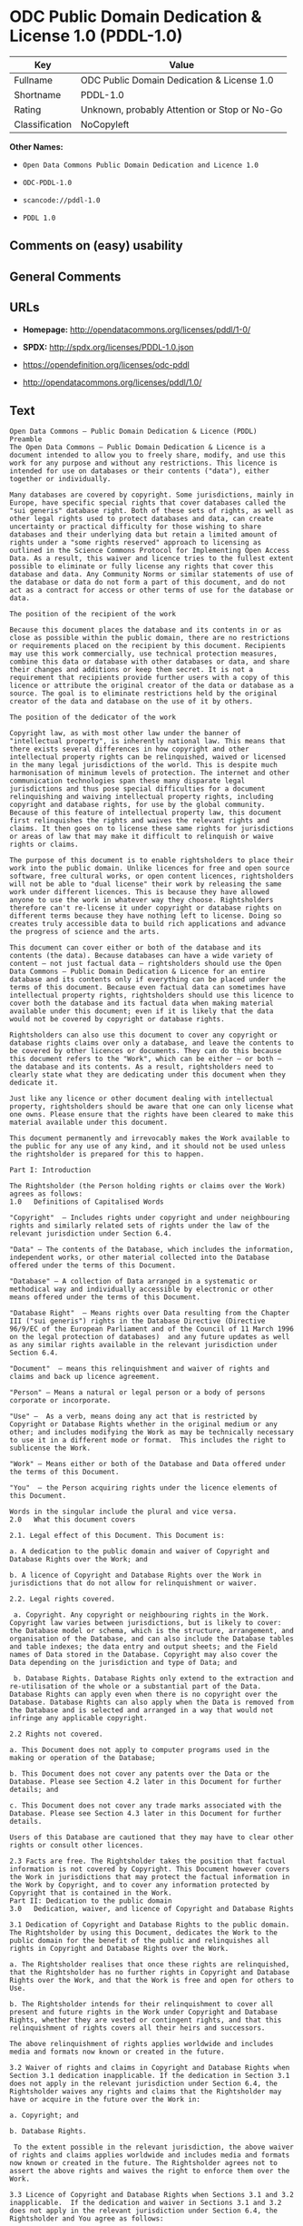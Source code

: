 * ODC Public Domain Dedication & License 1.0 (PDDL-1.0)
| Key            | Value                                        |
|----------------+----------------------------------------------|
| Fullname       | ODC Public Domain Dedication & License 1.0   |
| Shortname      | PDDL-1.0                                     |
| Rating         | Unknown, probably Attention or Stop or No-Go |
| Classification | NoCopyleft                                   |

*Other Names:*

- =Open Data Commons Public Domain Dedication and Licence 1.0=

- =ODC-PDDL-1.0=

- =scancode://pddl-1.0=

- =PDDL 1.0=

** Comments on (easy) usability

** General Comments

** URLs

- *Homepage:* http://opendatacommons.org/licenses/pddl/1-0/

- *SPDX:* http://spdx.org/licenses/PDDL-1.0.json

- https://opendefinition.org/licenses/odc-pddl

- http://opendatacommons.org/licenses/pddl/1.0/

** Text
#+BEGIN_EXAMPLE
  Open Data Commons – Public Domain Dedication & Licence (PDDL)
  Preamble
  The Open Data Commons – Public Domain Dedication & Licence is a document intended to allow you to freely share, modify, and use this work for any purpose and without any restrictions. This licence is intended for use on databases or their contents ("data"), either together or individually.

  Many databases are covered by copyright. Some jurisdictions, mainly in Europe, have specific special rights that cover databases called the "sui generis" database right. Both of these sets of rights, as well as other legal rights used to protect databases and data, can create uncertainty or practical difficulty for those wishing to share databases and their underlying data but retain a limited amount of rights under a "some rights reserved" approach to licensing as outlined in the Science Commons Protocol for Implementing Open Access Data. As a result, this waiver and licence tries to the fullest extent possible to eliminate or fully license any rights that cover this database and data. Any Community Norms or similar statements of use of the database or data do not form a part of this document, and do not act as a contract for access or other terms of use for the database or data.

  The position of the recipient of the work

  Because this document places the database and its contents in or as close as possible within the public domain, there are no restrictions or requirements placed on the recipient by this document. Recipients may use this work commercially, use technical protection measures, combine this data or database with other databases or data, and share their changes and additions or keep them secret. It is not a requirement that recipients provide further users with a copy of this licence or attribute the original creator of the data or database as a source. The goal is to eliminate restrictions held by the original creator of the data and database on the use of it by others.

  The position of the dedicator of the work

  Copyright law, as with most other law under the banner of "intellectual property", is inherently national law. This means that there exists several differences in how copyright and other intellectual property rights can be relinquished, waived or licensed in the many legal jurisdictions of the world. This is despite much harmonisation of minimum levels of protection. The internet and other communication technologies span these many disparate legal jurisdictions and thus pose special difficulties for a document relinquishing and waiving intellectual property rights, including copyright and database rights, for use by the global community. Because of this feature of intellectual property law, this document first relinquishes the rights and waives the relevant rights and claims. It then goes on to license these same rights for jurisdictions or areas of law that may make it difficult to relinquish or waive rights or claims.

  The purpose of this document is to enable rightsholders to place their work into the public domain. Unlike licences for free and open source software, free cultural works, or open content licences, rightsholders will not be able to "dual license" their work by releasing the same work under different licences. This is because they have allowed anyone to use the work in whatever way they choose. Rightsholders therefore can't re-license it under copyright or database rights on different terms because they have nothing left to license. Doing so creates truly accessible data to build rich applications and advance the progress of science and the arts.

  This document can cover either or both of the database and its contents (the data). Because databases can have a wide variety of content – not just factual data – rightsholders should use the Open Data Commons – Public Domain Dedication & Licence for an entire database and its contents only if everything can be placed under the terms of this document. Because even factual data can sometimes have intellectual property rights, rightsholders should use this licence to cover both the database and its factual data when making material available under this document; even if it is likely that the data would not be covered by copyright or database rights. 

  Rightsholders can also use this document to cover any copyright or database rights claims over only a database, and leave the contents to be covered by other licences or documents. They can do this because this document refers to the "Work", which can be either – or both – the database and its contents. As a result, rightsholders need to clearly state what they are dedicating under this document when they dedicate it.

  Just like any licence or other document dealing with intellectual property, rightsholders should be aware that one can only license what one owns. Please ensure that the rights have been cleared to make this material available under this document.

  This document permanently and irrevocably makes the Work available to the public for any use of any kind, and it should not be used unless the rightsholder is prepared for this to happen. 

  Part I: Introduction

  The Rightsholder (the Person holding rights or claims over the Work) agrees as follows: 
  1.0 	Definitions of Capitalised Words

  "Copyright"  – Includes rights under copyright and under neighbouring rights and similarly related sets of rights under the law of the relevant jurisdiction under Section 6.4.

  "Data" – The contents of the Database, which includes the information, independent works, or other material collected into the Database offered under the terms of this Document. 

  "Database" – A collection of Data arranged in a systematic or methodical way and individually accessible by electronic or other means offered under the terms of this Document. 

  "Database Right"  – Means rights over Data resulting from the Chapter III ("sui generis") rights in the Database Directive (Directive 96/9/EC of the European Parliament and of the Council of 11 March 1996 on the legal protection of databases)  and any future updates as well as any similar rights available in the relevant jurisdiction under Section 6.4. 

  "Document"  – means this relinquishment and waiver of rights and claims and back up licence agreement. 

  "Person" – Means a natural or legal person or a body of persons corporate or incorporate.

  "Use" –  As a verb, means doing any act that is restricted by Copyright or Database Rights whether in the original medium or any other; and includes modifying the Work as may be technically necessary to use it in a different mode or format.  This includes the right to sublicense the Work.

  "Work" – Means either or both of the Database and Data offered under the terms of this Document. 

  "You"  – the Person acquiring rights under the licence elements of this Document.

  Words in the singular include the plural and vice versa.
  2.0 	What this document covers

  2.1. Legal effect of this Document. This Document is:

  a. A dedication to the public domain and waiver of Copyright and Database Rights over the Work; and

  b. A licence of Copyright and Database Rights over the Work in jurisdictions that do not allow for relinquishment or waiver.

  2.2. Legal rights covered.

   a. Copyright. Any copyright or neighbouring rights in the Work. Copyright law varies between jurisdictions, but is likely to cover: the Database model or schema, which is the structure, arrangement, and organisation of the Database, and can also include the Database tables and table indexes; the data entry and output sheets; and the Field names of Data stored in the Database. Copyright may also cover the Data depending on the jurisdiction and type of Data; and

   b. Database Rights. Database Rights only extend to the extraction and re-utilisation of the whole or a substantial part of the Data. Database Rights can apply even when there is no copyright over the Database. Database Rights can also apply when the Data is removed from the Database and is selected and arranged in a way that would not infringe any applicable copyright.

  2.2 Rights not covered. 

  a. This Document does not apply to computer programs used in the making or operation of the Database; 

  b. This Document does not cover any patents over the Data or the Database. Please see Section 4.2 later in this Document for further details; and

  c. This Document does not cover any trade marks associated with the Database. Please see Section 4.3 later in this Document for further details.

  Users of this Database are cautioned that they may have to clear other rights or consult other licences.

  2.3 Facts are free. The Rightsholder takes the position that factual information is not covered by Copyright. This Document however covers the Work in jurisdictions that may protect the factual information in the Work by Copyright, and to cover any information protected by Copyright that is contained in the Work.
  Part II: Dedication to the public domain
  3.0 	Dedication, waiver, and licence of Copyright and Database Rights

  3.1 Dedication of Copyright and Database Rights to the public domain. The Rightsholder by using this Document, dedicates the Work to the public domain for the benefit of the public and relinquishes all rights in Copyright and Database Rights over the Work.

  a. The Rightsholder realises that once these rights are relinquished, that the Rightsholder has no further rights in Copyright and Database Rights over the Work, and that the Work is free and open for others to Use.

  b. The Rightsholder intends for their relinquishment to cover all present and future rights in the Work under Copyright and Database Rights, whether they are vested or contingent rights, and that this relinquishment of rights covers all their heirs and successors.

  The above relinquishment of rights applies worldwide and includes media and formats now known or created in the future.

  3.2 Waiver of rights and claims in Copyright and Database Rights when Section 3.1 dedication inapplicable. If the dedication in Section 3.1 does not apply in the relevant jurisdiction under Section 6.4, the Rightsholder waives any rights and claims that the Rightsholder may have or acquire in the future over the Work in:

  a. Copyright; and

  b. Database Rights.

   To the extent possible in the relevant jurisdiction, the above waiver of rights and claims applies worldwide and includes media and formats now known or created in the future. The Rightsholder agrees not to assert the above rights and waives the right to enforce them over the Work. 

  3.3 Licence of Copyright and Database Rights when Sections 3.1 and 3.2 inapplicable.  If the dedication and waiver in Sections 3.1 and 3.2 does not apply in the relevant jurisdiction under Section 6.4, the Rightsholder and You agree as follows:

  a. The Licensor grants to You a worldwide, royalty-free, non-exclusive, licence to Use the Work for the duration of any applicable Copyright and Database Rights. These rights explicitly include commercial use, and do not exclude any field of endeavour. To the extent possible in the relevant jurisdiction, these rights may be exercised in all media and formats whether now known or created in the future.

  3.4 Moral rights. This section covers moral rights, including the right to be identified as the author of the Work or to object to treatment that would otherwise prejudice the author's honour and reputation, or any other derogatory treatment:

  a. For jurisdictions allowing waiver of moral rights, Licensor waives all moral rights that Licensor may have in the Work to the fullest extent possible by the law of the relevant jurisdiction under Section 6.4; 

  b. If waiver of moral rights under Section 3.4 a in the relevant jurisdiction is not possible, Licensor agrees not to assert any moral rights over the Work and waives all claims in moral rights to the fullest extent possible by the law of the relevant jurisdiction under Section 6.4; and

  c. For jurisdictions not allowing waiver or an agreement not to assert moral rights under Section 3.4 a and b, the author may retain their moral rights over the copyrighted aspects of the Work.

  Please note that some jurisdictions do not allow for the waiver of moral rights, and so moral rights may still subsist over the work in some jurisdictions.

  4.0 	Relationship to other rights

  4.1 No other contractual conditions. The Rightsholder makes this Work available to You without any other contractual obligations, either express or implied. Any Community Norms statement associated with the Work is not a contract and does not form part of this Document.

  4.2 Relationship to patents. This Document does not grant You a licence for any patents that the Rightsholder may own. Users of this Database are cautioned that they may have to clear other rights or consult other licences.

  4.3 Relationship to trade marks. This Document does not grant You a licence for any trade marks that the Rightsholder may own or that the Rightsholder may use to cover the Work. Users of this Database are cautioned that they may have to clear other rights or consult other licences.

  Part III: General provisions

  5.0 	Warranties, disclaimer, and limitation of liability

  5.1 The Work is provided by the Rightsholder "as is" and without any warranty of any kind, either express or implied, whether of title, of accuracy or completeness, of the presence of absence of errors, of fitness for purpose, or otherwise. Some jurisdictions do not allow the exclusion of implied warranties, so this exclusion may not apply to You.

  5.2 Subject to any liability that may not be excluded or limited by law, the Rightsholder is not 
  liable for, and expressly excludes, all liability for loss or damage however and whenever caused to anyone by any use under this Document, whether by You or by anyone else, and whether caused by any fault on the part of the Rightsholder or not. This exclusion of liability includes, but is not limited to, any special, incidental, consequential, punitive, or exemplary damages. This exclusion applies even if the Rightsholder has been advised of the possibility of such damages.

  5.3 If liability may not be excluded by law, it is limited to actual and direct financial loss to the extent it is caused by proved negligence on the part of the Rightsholder.

  6.0 	General

  6.1 If any provision of this Document is held to be invalid or unenforceable, that must not affect the validity or enforceability of the remainder of the terms of this Document. 

  6.2 This Document is the entire agreement between the parties with respect to the Work covered here. It replaces any earlier understandings, agreements or representations with respect to the Work not specified here. 

  6.3 This Document does not affect any rights that You or anyone else may independently have under any applicable law to make any use of this Work, including (for jurisdictions where this Document is a licence) fair dealing, fair use, database exceptions, or any other legally recognised limitation or exception to infringement of copyright or other applicable laws. 

  6.4 This Document takes effect in the relevant jurisdiction in which the Document terms are sought to be enforced. If the rights waived or granted under applicable law in the relevant jurisdiction includes additional rights not waived or granted under this Document, these additional rights are included in this Document in order to meet the intent of this Document.
#+END_EXAMPLE

--------------

** Raw Data
*** Facts

- LicenseName

- [[https://github.com/HansHammel/license-compatibility-checker/blob/master/lib/licenses.json][HansHammel
  license-compatibility-checker]]
  ([[https://github.com/HansHammel/license-compatibility-checker/blob/master/LICENSE][MIT]])

- [[https://github.com/librariesio/license-compatibility/blob/master/lib/license/licenses.json][librariesio
  license-compatibility]]
  ([[https://github.com/librariesio/license-compatibility/blob/master/LICENSE.txt][MIT]])

- [[https://github.com/okfn/licenses/blob/master/licenses.csv][Open
  Knowledge International]]
  ([[https://opendatacommons.org/licenses/pddl/1-0/][PDDL-1.0]])

- [[https://spdx.org/licenses/PDDL-1.0.html][SPDX]] (all data [in this
  repository] is generated)

- [[https://github.com/nexB/scancode-toolkit/blob/develop/src/licensedcode/data/licenses/pddl-1.0.yml][Scancode]]
  (CC0-1.0)

*** Raw JSON
#+BEGIN_EXAMPLE
  {
      "__impliedNames": [
          "PDDL-1.0",
          "Open Data Commons Public Domain Dedication and Licence 1.0",
          "ODC-PDDL-1.0",
          "ODC Public Domain Dedication & License 1.0",
          "scancode://pddl-1.0",
          "PDDL 1.0"
      ],
      "__impliedId": "PDDL-1.0",
      "facts": {
          "Open Knowledge International": {
              "is_generic": null,
              "legacy_ids": [
                  "ODC-PDDL-1.0"
              ],
              "status": "active",
              "domain_software": false,
              "url": "https://opendefinition.org/licenses/odc-pddl",
              "maintainer": "",
              "od_conformance": "approved",
              "_sourceURL": "https://github.com/okfn/licenses/blob/master/licenses.csv",
              "domain_data": true,
              "osd_conformance": "not reviewed",
              "id": "PDDL-1.0",
              "title": "Open Data Commons Public Domain Dedication and Licence 1.0",
              "_implications": {
                  "__impliedNames": [
                      "PDDL-1.0",
                      "Open Data Commons Public Domain Dedication and Licence 1.0",
                      "ODC-PDDL-1.0"
                  ],
                  "__impliedId": "PDDL-1.0",
                  "__impliedURLs": [
                      [
                          null,
                          "https://opendefinition.org/licenses/odc-pddl"
                      ]
                  ]
              },
              "domain_content": false
          },
          "LicenseName": {
              "implications": {
                  "__impliedNames": [
                      "PDDL-1.0"
                  ],
                  "__impliedId": "PDDL-1.0"
              },
              "shortname": "PDDL-1.0",
              "otherNames": []
          },
          "SPDX": {
              "isSPDXLicenseDeprecated": false,
              "spdxFullName": "ODC Public Domain Dedication & License 1.0",
              "spdxDetailsURL": "http://spdx.org/licenses/PDDL-1.0.json",
              "_sourceURL": "https://spdx.org/licenses/PDDL-1.0.html",
              "spdxLicIsOSIApproved": false,
              "spdxSeeAlso": [
                  "http://opendatacommons.org/licenses/pddl/1.0/"
              ],
              "_implications": {
                  "__impliedNames": [
                      "PDDL-1.0",
                      "ODC Public Domain Dedication & License 1.0"
                  ],
                  "__impliedId": "PDDL-1.0",
                  "__isOsiApproved": false,
                  "__impliedURLs": [
                      [
                          "SPDX",
                          "http://spdx.org/licenses/PDDL-1.0.json"
                      ],
                      [
                          null,
                          "http://opendatacommons.org/licenses/pddl/1.0/"
                      ]
                  ]
              },
              "spdxLicenseId": "PDDL-1.0"
          },
          "librariesio license-compatibility": {
              "implications": {
                  "__impliedNames": [
                      "PDDL-1.0"
                  ],
                  "__impliedCopyleft": [
                      [
                          "librariesio license-compatibility",
                          "NoCopyleft"
                      ]
                  ],
                  "__calculatedCopyleft": "NoCopyleft"
              },
              "licensename": "PDDL-1.0",
              "copyleftkind": "NoCopyleft"
          },
          "Scancode": {
              "otherUrls": [
                  "http://opendatacommons.org/licenses/pddl/1.0/"
              ],
              "homepageUrl": "http://opendatacommons.org/licenses/pddl/1-0/",
              "shortName": "PDDL 1.0",
              "textUrls": null,
              "text": "Open Data Commons â Public Domain Dedication & Licence (PDDL)\nPreamble\nThe Open Data Commons â Public Domain Dedication & Licence is a document intended to allow you to freely share, modify, and use this work for any purpose and without any restrictions. This licence is intended for use on databases or their contents (\"data\"), either together or individually.\n\nMany databases are covered by copyright. Some jurisdictions, mainly in Europe, have specific special rights that cover databases called the \"sui generis\" database right. Both of these sets of rights, as well as other legal rights used to protect databases and data, can create uncertainty or practical difficulty for those wishing to share databases and their underlying data but retain a limited amount of rights under a \"some rights reserved\" approach to licensing as outlined in the Science Commons Protocol for Implementing Open Access Data. As a result, this waiver and licence tries to the fullest extent possible to eliminate or fully license any rights that cover this database and data. Any Community Norms or similar statements of use of the database or data do not form a part of this document, and do not act as a contract for access or other terms of use for the database or data.\n\nThe position of the recipient of the work\n\nBecause this document places the database and its contents in or as close as possible within the public domain, there are no restrictions or requirements placed on the recipient by this document. Recipients may use this work commercially, use technical protection measures, combine this data or database with other databases or data, and share their changes and additions or keep them secret. It is not a requirement that recipients provide further users with a copy of this licence or attribute the original creator of the data or database as a source. The goal is to eliminate restrictions held by the original creator of the data and database on the use of it by others.\n\nThe position of the dedicator of the work\n\nCopyright law, as with most other law under the banner of \"intellectual property\", is inherently national law. This means that there exists several differences in how copyright and other intellectual property rights can be relinquished, waived or licensed in the many legal jurisdictions of the world. This is despite much harmonisation of minimum levels of protection. The internet and other communication technologies span these many disparate legal jurisdictions and thus pose special difficulties for a document relinquishing and waiving intellectual property rights, including copyright and database rights, for use by the global community. Because of this feature of intellectual property law, this document first relinquishes the rights and waives the relevant rights and claims. It then goes on to license these same rights for jurisdictions or areas of law that may make it difficult to relinquish or waive rights or claims.\n\nThe purpose of this document is to enable rightsholders to place their work into the public domain. Unlike licences for free and open source software, free cultural works, or open content licences, rightsholders will not be able to \"dual license\" their work by releasing the same work under different licences. This is because they have allowed anyone to use the work in whatever way they choose. Rightsholders therefore can't re-license it under copyright or database rights on different terms because they have nothing left to license. Doing so creates truly accessible data to build rich applications and advance the progress of science and the arts.\n\nThis document can cover either or both of the database and its contents (the data). Because databases can have a wide variety of content â not just factual data â rightsholders should use the Open Data Commons â Public Domain Dedication & Licence for an entire database and its contents only if everything can be placed under the terms of this document. Because even factual data can sometimes have intellectual property rights, rightsholders should use this licence to cover both the database and its factual data when making material available under this document; even if it is likely that the data would not be covered by copyright or database rights. \n\nRightsholders can also use this document to cover any copyright or database rights claims over only a database, and leave the contents to be covered by other licences or documents. They can do this because this document refers to the \"Work\", which can be either â or both â the database and its contents. As a result, rightsholders need to clearly state what they are dedicating under this document when they dedicate it.\n\nJust like any licence or other document dealing with intellectual property, rightsholders should be aware that one can only license what one owns. Please ensure that the rights have been cleared to make this material available under this document.\n\nThis document permanently and irrevocably makes the Work available to the public for any use of any kind, and it should not be used unless the rightsholder is prepared for this to happen. \n\nPart I: Introduction\n\nThe Rightsholder (the Person holding rights or claims over the Work) agrees as follows: \n1.0 \tDefinitions of Capitalised Words\n\n\"Copyright\"  â Includes rights under copyright and under neighbouring rights and similarly related sets of rights under the law of the relevant jurisdiction under Section 6.4.\n\n\"Data\" â The contents of the Database, which includes the information, independent works, or other material collected into the Database offered under the terms of this Document. \n\n\"Database\" â A collection of Data arranged in a systematic or methodical way and individually accessible by electronic or other means offered under the terms of this Document. \n\n\"Database Right\"  â Means rights over Data resulting from the Chapter III (\"sui generis\") rights in the Database Directive (Directive 96/9/EC of the European Parliament and of the Council of 11 March 1996 on the legal protection of databases)  and any future updates as well as any similar rights available in the relevant jurisdiction under Section 6.4. \n\n\"Document\"  â means this relinquishment and waiver of rights and claims and back up licence agreement. \n\n\"Person\" â Means a natural or legal person or a body of persons corporate or incorporate.\n\n\"Use\" â  As a verb, means doing any act that is restricted by Copyright or Database Rights whether in the original medium or any other; and includes modifying the Work as may be technically necessary to use it in a different mode or format.  This includes the right to sublicense the Work.\n\n\"Work\" â Means either or both of the Database and Data offered under the terms of this Document. \n\n\"You\"  â the Person acquiring rights under the licence elements of this Document.\n\nWords in the singular include the plural and vice versa.\n2.0 \tWhat this document covers\n\n2.1. Legal effect of this Document. This Document is:\n\na. A dedication to the public domain and waiver of Copyright and Database Rights over the Work; and\n\nb. A licence of Copyright and Database Rights over the Work in jurisdictions that do not allow for relinquishment or waiver.\n\n2.2. Legal rights covered.\n\n a. Copyright. Any copyright or neighbouring rights in the Work. Copyright law varies between jurisdictions, but is likely to cover: the Database model or schema, which is the structure, arrangement, and organisation of the Database, and can also include the Database tables and table indexes; the data entry and output sheets; and the Field names of Data stored in the Database. Copyright may also cover the Data depending on the jurisdiction and type of Data; and\n\n b. Database Rights. Database Rights only extend to the extraction and re-utilisation of the whole or a substantial part of the Data. Database Rights can apply even when there is no copyright over the Database. Database Rights can also apply when the Data is removed from the Database and is selected and arranged in a way that would not infringe any applicable copyright.\n\n2.2 Rights not covered. \n\na. This Document does not apply to computer programs used in the making or operation of the Database; \n\nb. This Document does not cover any patents over the Data or the Database. Please see Section 4.2 later in this Document for further details; and\n\nc. This Document does not cover any trade marks associated with the Database. Please see Section 4.3 later in this Document for further details.\n\nUsers of this Database are cautioned that they may have to clear other rights or consult other licences.\n\n2.3 Facts are free. The Rightsholder takes the position that factual information is not covered by Copyright. This Document however covers the Work in jurisdictions that may protect the factual information in the Work by Copyright, and to cover any information protected by Copyright that is contained in the Work.\nPart II: Dedication to the public domain\n3.0 \tDedication, waiver, and licence of Copyright and Database Rights\n\n3.1 Dedication of Copyright and Database Rights to the public domain. The Rightsholder by using this Document, dedicates the Work to the public domain for the benefit of the public and relinquishes all rights in Copyright and Database Rights over the Work.\n\na. The Rightsholder realises that once these rights are relinquished, that the Rightsholder has no further rights in Copyright and Database Rights over the Work, and that the Work is free and open for others to Use.\n\nb. The Rightsholder intends for their relinquishment to cover all present and future rights in the Work under Copyright and Database Rights, whether they are vested or contingent rights, and that this relinquishment of rights covers all their heirs and successors.\n\nThe above relinquishment of rights applies worldwide and includes media and formats now known or created in the future.\n\n3.2 Waiver of rights and claims in Copyright and Database Rights when Section 3.1 dedication inapplicable. If the dedication in Section 3.1 does not apply in the relevant jurisdiction under Section 6.4, the Rightsholder waives any rights and claims that the Rightsholder may have or acquire in the future over the Work in:\n\na. Copyright; and\n\nb. Database Rights.\n\n To the extent possible in the relevant jurisdiction, the above waiver of rights and claims applies worldwide and includes media and formats now known or created in the future. The Rightsholder agrees not to assert the above rights and waives the right to enforce them over the Work. \n\n3.3 Licence of Copyright and Database Rights when Sections 3.1 and 3.2 inapplicable.  If the dedication and waiver in Sections 3.1 and 3.2 does not apply in the relevant jurisdiction under Section 6.4, the Rightsholder and You agree as follows:\n\na. The Licensor grants to You a worldwide, royalty-free, non-exclusive, licence to Use the Work for the duration of any applicable Copyright and Database Rights. These rights explicitly include commercial use, and do not exclude any field of endeavour. To the extent possible in the relevant jurisdiction, these rights may be exercised in all media and formats whether now known or created in the future.\n\n3.4 Moral rights. This section covers moral rights, including the right to be identified as the author of the Work or to object to treatment that would otherwise prejudice the author's honour and reputation, or any other derogatory treatment:\n\na. For jurisdictions allowing waiver of moral rights, Licensor waives all moral rights that Licensor may have in the Work to the fullest extent possible by the law of the relevant jurisdiction under Section 6.4; \n\nb. If waiver of moral rights under Section 3.4 a in the relevant jurisdiction is not possible, Licensor agrees not to assert any moral rights over the Work and waives all claims in moral rights to the fullest extent possible by the law of the relevant jurisdiction under Section 6.4; and\n\nc. For jurisdictions not allowing waiver or an agreement not to assert moral rights under Section 3.4 a and b, the author may retain their moral rights over the copyrighted aspects of the Work.\n\nPlease note that some jurisdictions do not allow for the waiver of moral rights, and so moral rights may still subsist over the work in some jurisdictions.\n\n4.0 \tRelationship to other rights\n\n4.1 No other contractual conditions. The Rightsholder makes this Work available to You without any other contractual obligations, either express or implied. Any Community Norms statement associated with the Work is not a contract and does not form part of this Document.\n\n4.2 Relationship to patents. This Document does not grant You a licence for any patents that the Rightsholder may own. Users of this Database are cautioned that they may have to clear other rights or consult other licences.\n\n4.3 Relationship to trade marks. This Document does not grant You a licence for any trade marks that the Rightsholder may own or that the Rightsholder may use to cover the Work. Users of this Database are cautioned that they may have to clear other rights or consult other licences.\n\nPart III: General provisions\n\n5.0 \tWarranties, disclaimer, and limitation of liability\n\n5.1 The Work is provided by the Rightsholder \"as is\" and without any warranty of any kind, either express or implied, whether of title, of accuracy or completeness, of the presence of absence of errors, of fitness for purpose, or otherwise. Some jurisdictions do not allow the exclusion of implied warranties, so this exclusion may not apply to You.\n\n5.2 Subject to any liability that may not be excluded or limited by law, the Rightsholder is not \nliable for, and expressly excludes, all liability for loss or damage however and whenever caused to anyone by any use under this Document, whether by You or by anyone else, and whether caused by any fault on the part of the Rightsholder or not. This exclusion of liability includes, but is not limited to, any special, incidental, consequential, punitive, or exemplary damages. This exclusion applies even if the Rightsholder has been advised of the possibility of such damages.\n\n5.3 If liability may not be excluded by law, it is limited to actual and direct financial loss to the extent it is caused by proved negligence on the part of the Rightsholder.\n\n6.0 \tGeneral\n\n6.1 If any provision of this Document is held to be invalid or unenforceable, that must not affect the validity or enforceability of the remainder of the terms of this Document. \n\n6.2 This Document is the entire agreement between the parties with respect to the Work covered here. It replaces any earlier understandings, agreements or representations with respect to the Work not specified here. \n\n6.3 This Document does not affect any rights that You or anyone else may independently have under any applicable law to make any use of this Work, including (for jurisdictions where this Document is a licence) fair dealing, fair use, database exceptions, or any other legally recognised limitation or exception to infringement of copyright or other applicable laws. \n\n6.4 This Document takes effect in the relevant jurisdiction in which the Document terms are sought to be enforced. If the rights waived or granted under applicable law in the relevant jurisdiction includes additional rights not waived or granted under this Document, these additional rights are included in this Document in order to meet the intent of this Document.",
              "category": "Public Domain",
              "osiUrl": null,
              "owner": "Open Data Commons",
              "_sourceURL": "https://github.com/nexB/scancode-toolkit/blob/develop/src/licensedcode/data/licenses/pddl-1.0.yml",
              "key": "pddl-1.0",
              "name": "Public Domain Dedication & Licence (PDDL)",
              "spdxId": "PDDL-1.0",
              "notes": null,
              "_implications": {
                  "__impliedNames": [
                      "scancode://pddl-1.0",
                      "PDDL 1.0",
                      "PDDL-1.0"
                  ],
                  "__impliedId": "PDDL-1.0",
                  "__impliedCopyleft": [
                      [
                          "Scancode",
                          "NoCopyleft"
                      ]
                  ],
                  "__calculatedCopyleft": "NoCopyleft",
                  "__impliedText": "Open Data Commons – Public Domain Dedication & Licence (PDDL)\nPreamble\nThe Open Data Commons – Public Domain Dedication & Licence is a document intended to allow you to freely share, modify, and use this work for any purpose and without any restrictions. This licence is intended for use on databases or their contents (\"data\"), either together or individually.\n\nMany databases are covered by copyright. Some jurisdictions, mainly in Europe, have specific special rights that cover databases called the \"sui generis\" database right. Both of these sets of rights, as well as other legal rights used to protect databases and data, can create uncertainty or practical difficulty for those wishing to share databases and their underlying data but retain a limited amount of rights under a \"some rights reserved\" approach to licensing as outlined in the Science Commons Protocol for Implementing Open Access Data. As a result, this waiver and licence tries to the fullest extent possible to eliminate or fully license any rights that cover this database and data. Any Community Norms or similar statements of use of the database or data do not form a part of this document, and do not act as a contract for access or other terms of use for the database or data.\n\nThe position of the recipient of the work\n\nBecause this document places the database and its contents in or as close as possible within the public domain, there are no restrictions or requirements placed on the recipient by this document. Recipients may use this work commercially, use technical protection measures, combine this data or database with other databases or data, and share their changes and additions or keep them secret. It is not a requirement that recipients provide further users with a copy of this licence or attribute the original creator of the data or database as a source. The goal is to eliminate restrictions held by the original creator of the data and database on the use of it by others.\n\nThe position of the dedicator of the work\n\nCopyright law, as with most other law under the banner of \"intellectual property\", is inherently national law. This means that there exists several differences in how copyright and other intellectual property rights can be relinquished, waived or licensed in the many legal jurisdictions of the world. This is despite much harmonisation of minimum levels of protection. The internet and other communication technologies span these many disparate legal jurisdictions and thus pose special difficulties for a document relinquishing and waiving intellectual property rights, including copyright and database rights, for use by the global community. Because of this feature of intellectual property law, this document first relinquishes the rights and waives the relevant rights and claims. It then goes on to license these same rights for jurisdictions or areas of law that may make it difficult to relinquish or waive rights or claims.\n\nThe purpose of this document is to enable rightsholders to place their work into the public domain. Unlike licences for free and open source software, free cultural works, or open content licences, rightsholders will not be able to \"dual license\" their work by releasing the same work under different licences. This is because they have allowed anyone to use the work in whatever way they choose. Rightsholders therefore can't re-license it under copyright or database rights on different terms because they have nothing left to license. Doing so creates truly accessible data to build rich applications and advance the progress of science and the arts.\n\nThis document can cover either or both of the database and its contents (the data). Because databases can have a wide variety of content – not just factual data – rightsholders should use the Open Data Commons – Public Domain Dedication & Licence for an entire database and its contents only if everything can be placed under the terms of this document. Because even factual data can sometimes have intellectual property rights, rightsholders should use this licence to cover both the database and its factual data when making material available under this document; even if it is likely that the data would not be covered by copyright or database rights. \n\nRightsholders can also use this document to cover any copyright or database rights claims over only a database, and leave the contents to be covered by other licences or documents. They can do this because this document refers to the \"Work\", which can be either – or both – the database and its contents. As a result, rightsholders need to clearly state what they are dedicating under this document when they dedicate it.\n\nJust like any licence or other document dealing with intellectual property, rightsholders should be aware that one can only license what one owns. Please ensure that the rights have been cleared to make this material available under this document.\n\nThis document permanently and irrevocably makes the Work available to the public for any use of any kind, and it should not be used unless the rightsholder is prepared for this to happen. \n\nPart I: Introduction\n\nThe Rightsholder (the Person holding rights or claims over the Work) agrees as follows: \n1.0 \tDefinitions of Capitalised Words\n\n\"Copyright\"  – Includes rights under copyright and under neighbouring rights and similarly related sets of rights under the law of the relevant jurisdiction under Section 6.4.\n\n\"Data\" – The contents of the Database, which includes the information, independent works, or other material collected into the Database offered under the terms of this Document. \n\n\"Database\" – A collection of Data arranged in a systematic or methodical way and individually accessible by electronic or other means offered under the terms of this Document. \n\n\"Database Right\"  – Means rights over Data resulting from the Chapter III (\"sui generis\") rights in the Database Directive (Directive 96/9/EC of the European Parliament and of the Council of 11 March 1996 on the legal protection of databases)  and any future updates as well as any similar rights available in the relevant jurisdiction under Section 6.4. \n\n\"Document\"  – means this relinquishment and waiver of rights and claims and back up licence agreement. \n\n\"Person\" – Means a natural or legal person or a body of persons corporate or incorporate.\n\n\"Use\" –  As a verb, means doing any act that is restricted by Copyright or Database Rights whether in the original medium or any other; and includes modifying the Work as may be technically necessary to use it in a different mode or format.  This includes the right to sublicense the Work.\n\n\"Work\" – Means either or both of the Database and Data offered under the terms of this Document. \n\n\"You\"  – the Person acquiring rights under the licence elements of this Document.\n\nWords in the singular include the plural and vice versa.\n2.0 \tWhat this document covers\n\n2.1. Legal effect of this Document. This Document is:\n\na. A dedication to the public domain and waiver of Copyright and Database Rights over the Work; and\n\nb. A licence of Copyright and Database Rights over the Work in jurisdictions that do not allow for relinquishment or waiver.\n\n2.2. Legal rights covered.\n\n a. Copyright. Any copyright or neighbouring rights in the Work. Copyright law varies between jurisdictions, but is likely to cover: the Database model or schema, which is the structure, arrangement, and organisation of the Database, and can also include the Database tables and table indexes; the data entry and output sheets; and the Field names of Data stored in the Database. Copyright may also cover the Data depending on the jurisdiction and type of Data; and\n\n b. Database Rights. Database Rights only extend to the extraction and re-utilisation of the whole or a substantial part of the Data. Database Rights can apply even when there is no copyright over the Database. Database Rights can also apply when the Data is removed from the Database and is selected and arranged in a way that would not infringe any applicable copyright.\n\n2.2 Rights not covered. \n\na. This Document does not apply to computer programs used in the making or operation of the Database; \n\nb. This Document does not cover any patents over the Data or the Database. Please see Section 4.2 later in this Document for further details; and\n\nc. This Document does not cover any trade marks associated with the Database. Please see Section 4.3 later in this Document for further details.\n\nUsers of this Database are cautioned that they may have to clear other rights or consult other licences.\n\n2.3 Facts are free. The Rightsholder takes the position that factual information is not covered by Copyright. This Document however covers the Work in jurisdictions that may protect the factual information in the Work by Copyright, and to cover any information protected by Copyright that is contained in the Work.\nPart II: Dedication to the public domain\n3.0 \tDedication, waiver, and licence of Copyright and Database Rights\n\n3.1 Dedication of Copyright and Database Rights to the public domain. The Rightsholder by using this Document, dedicates the Work to the public domain for the benefit of the public and relinquishes all rights in Copyright and Database Rights over the Work.\n\na. The Rightsholder realises that once these rights are relinquished, that the Rightsholder has no further rights in Copyright and Database Rights over the Work, and that the Work is free and open for others to Use.\n\nb. The Rightsholder intends for their relinquishment to cover all present and future rights in the Work under Copyright and Database Rights, whether they are vested or contingent rights, and that this relinquishment of rights covers all their heirs and successors.\n\nThe above relinquishment of rights applies worldwide and includes media and formats now known or created in the future.\n\n3.2 Waiver of rights and claims in Copyright and Database Rights when Section 3.1 dedication inapplicable. If the dedication in Section 3.1 does not apply in the relevant jurisdiction under Section 6.4, the Rightsholder waives any rights and claims that the Rightsholder may have or acquire in the future over the Work in:\n\na. Copyright; and\n\nb. Database Rights.\n\n To the extent possible in the relevant jurisdiction, the above waiver of rights and claims applies worldwide and includes media and formats now known or created in the future. The Rightsholder agrees not to assert the above rights and waives the right to enforce them over the Work. \n\n3.3 Licence of Copyright and Database Rights when Sections 3.1 and 3.2 inapplicable.  If the dedication and waiver in Sections 3.1 and 3.2 does not apply in the relevant jurisdiction under Section 6.4, the Rightsholder and You agree as follows:\n\na. The Licensor grants to You a worldwide, royalty-free, non-exclusive, licence to Use the Work for the duration of any applicable Copyright and Database Rights. These rights explicitly include commercial use, and do not exclude any field of endeavour. To the extent possible in the relevant jurisdiction, these rights may be exercised in all media and formats whether now known or created in the future.\n\n3.4 Moral rights. This section covers moral rights, including the right to be identified as the author of the Work or to object to treatment that would otherwise prejudice the author's honour and reputation, or any other derogatory treatment:\n\na. For jurisdictions allowing waiver of moral rights, Licensor waives all moral rights that Licensor may have in the Work to the fullest extent possible by the law of the relevant jurisdiction under Section 6.4; \n\nb. If waiver of moral rights under Section 3.4 a in the relevant jurisdiction is not possible, Licensor agrees not to assert any moral rights over the Work and waives all claims in moral rights to the fullest extent possible by the law of the relevant jurisdiction under Section 6.4; and\n\nc. For jurisdictions not allowing waiver or an agreement not to assert moral rights under Section 3.4 a and b, the author may retain their moral rights over the copyrighted aspects of the Work.\n\nPlease note that some jurisdictions do not allow for the waiver of moral rights, and so moral rights may still subsist over the work in some jurisdictions.\n\n4.0 \tRelationship to other rights\n\n4.1 No other contractual conditions. The Rightsholder makes this Work available to You without any other contractual obligations, either express or implied. Any Community Norms statement associated with the Work is not a contract and does not form part of this Document.\n\n4.2 Relationship to patents. This Document does not grant You a licence for any patents that the Rightsholder may own. Users of this Database are cautioned that they may have to clear other rights or consult other licences.\n\n4.3 Relationship to trade marks. This Document does not grant You a licence for any trade marks that the Rightsholder may own or that the Rightsholder may use to cover the Work. Users of this Database are cautioned that they may have to clear other rights or consult other licences.\n\nPart III: General provisions\n\n5.0 \tWarranties, disclaimer, and limitation of liability\n\n5.1 The Work is provided by the Rightsholder \"as is\" and without any warranty of any kind, either express or implied, whether of title, of accuracy or completeness, of the presence of absence of errors, of fitness for purpose, or otherwise. Some jurisdictions do not allow the exclusion of implied warranties, so this exclusion may not apply to You.\n\n5.2 Subject to any liability that may not be excluded or limited by law, the Rightsholder is not \nliable for, and expressly excludes, all liability for loss or damage however and whenever caused to anyone by any use under this Document, whether by You or by anyone else, and whether caused by any fault on the part of the Rightsholder or not. This exclusion of liability includes, but is not limited to, any special, incidental, consequential, punitive, or exemplary damages. This exclusion applies even if the Rightsholder has been advised of the possibility of such damages.\n\n5.3 If liability may not be excluded by law, it is limited to actual and direct financial loss to the extent it is caused by proved negligence on the part of the Rightsholder.\n\n6.0 \tGeneral\n\n6.1 If any provision of this Document is held to be invalid or unenforceable, that must not affect the validity or enforceability of the remainder of the terms of this Document. \n\n6.2 This Document is the entire agreement between the parties with respect to the Work covered here. It replaces any earlier understandings, agreements or representations with respect to the Work not specified here. \n\n6.3 This Document does not affect any rights that You or anyone else may independently have under any applicable law to make any use of this Work, including (for jurisdictions where this Document is a licence) fair dealing, fair use, database exceptions, or any other legally recognised limitation or exception to infringement of copyright or other applicable laws. \n\n6.4 This Document takes effect in the relevant jurisdiction in which the Document terms are sought to be enforced. If the rights waived or granted under applicable law in the relevant jurisdiction includes additional rights not waived or granted under this Document, these additional rights are included in this Document in order to meet the intent of this Document.",
                  "__impliedURLs": [
                      [
                          "Homepage",
                          "http://opendatacommons.org/licenses/pddl/1-0/"
                      ],
                      [
                          null,
                          "http://opendatacommons.org/licenses/pddl/1.0/"
                      ]
                  ]
              }
          },
          "HansHammel license-compatibility-checker": {
              "implications": {
                  "__impliedNames": [
                      "PDDL-1.0"
                  ],
                  "__impliedCopyleft": [
                      [
                          "HansHammel license-compatibility-checker",
                          "NoCopyleft"
                      ]
                  ],
                  "__calculatedCopyleft": "NoCopyleft"
              },
              "licensename": "PDDL-1.0",
              "copyleftkind": "NoCopyleft"
          }
      },
      "__impliedCopyleft": [
          [
              "HansHammel license-compatibility-checker",
              "NoCopyleft"
          ],
          [
              "Scancode",
              "NoCopyleft"
          ],
          [
              "librariesio license-compatibility",
              "NoCopyleft"
          ]
      ],
      "__calculatedCopyleft": "NoCopyleft",
      "__isOsiApproved": false,
      "__impliedText": "Open Data Commons – Public Domain Dedication & Licence (PDDL)\nPreamble\nThe Open Data Commons – Public Domain Dedication & Licence is a document intended to allow you to freely share, modify, and use this work for any purpose and without any restrictions. This licence is intended for use on databases or their contents (\"data\"), either together or individually.\n\nMany databases are covered by copyright. Some jurisdictions, mainly in Europe, have specific special rights that cover databases called the \"sui generis\" database right. Both of these sets of rights, as well as other legal rights used to protect databases and data, can create uncertainty or practical difficulty for those wishing to share databases and their underlying data but retain a limited amount of rights under a \"some rights reserved\" approach to licensing as outlined in the Science Commons Protocol for Implementing Open Access Data. As a result, this waiver and licence tries to the fullest extent possible to eliminate or fully license any rights that cover this database and data. Any Community Norms or similar statements of use of the database or data do not form a part of this document, and do not act as a contract for access or other terms of use for the database or data.\n\nThe position of the recipient of the work\n\nBecause this document places the database and its contents in or as close as possible within the public domain, there are no restrictions or requirements placed on the recipient by this document. Recipients may use this work commercially, use technical protection measures, combine this data or database with other databases or data, and share their changes and additions or keep them secret. It is not a requirement that recipients provide further users with a copy of this licence or attribute the original creator of the data or database as a source. The goal is to eliminate restrictions held by the original creator of the data and database on the use of it by others.\n\nThe position of the dedicator of the work\n\nCopyright law, as with most other law under the banner of \"intellectual property\", is inherently national law. This means that there exists several differences in how copyright and other intellectual property rights can be relinquished, waived or licensed in the many legal jurisdictions of the world. This is despite much harmonisation of minimum levels of protection. The internet and other communication technologies span these many disparate legal jurisdictions and thus pose special difficulties for a document relinquishing and waiving intellectual property rights, including copyright and database rights, for use by the global community. Because of this feature of intellectual property law, this document first relinquishes the rights and waives the relevant rights and claims. It then goes on to license these same rights for jurisdictions or areas of law that may make it difficult to relinquish or waive rights or claims.\n\nThe purpose of this document is to enable rightsholders to place their work into the public domain. Unlike licences for free and open source software, free cultural works, or open content licences, rightsholders will not be able to \"dual license\" their work by releasing the same work under different licences. This is because they have allowed anyone to use the work in whatever way they choose. Rightsholders therefore can't re-license it under copyright or database rights on different terms because they have nothing left to license. Doing so creates truly accessible data to build rich applications and advance the progress of science and the arts.\n\nThis document can cover either or both of the database and its contents (the data). Because databases can have a wide variety of content – not just factual data – rightsholders should use the Open Data Commons – Public Domain Dedication & Licence for an entire database and its contents only if everything can be placed under the terms of this document. Because even factual data can sometimes have intellectual property rights, rightsholders should use this licence to cover both the database and its factual data when making material available under this document; even if it is likely that the data would not be covered by copyright or database rights. \n\nRightsholders can also use this document to cover any copyright or database rights claims over only a database, and leave the contents to be covered by other licences or documents. They can do this because this document refers to the \"Work\", which can be either – or both – the database and its contents. As a result, rightsholders need to clearly state what they are dedicating under this document when they dedicate it.\n\nJust like any licence or other document dealing with intellectual property, rightsholders should be aware that one can only license what one owns. Please ensure that the rights have been cleared to make this material available under this document.\n\nThis document permanently and irrevocably makes the Work available to the public for any use of any kind, and it should not be used unless the rightsholder is prepared for this to happen. \n\nPart I: Introduction\n\nThe Rightsholder (the Person holding rights or claims over the Work) agrees as follows: \n1.0 \tDefinitions of Capitalised Words\n\n\"Copyright\"  – Includes rights under copyright and under neighbouring rights and similarly related sets of rights under the law of the relevant jurisdiction under Section 6.4.\n\n\"Data\" – The contents of the Database, which includes the information, independent works, or other material collected into the Database offered under the terms of this Document. \n\n\"Database\" – A collection of Data arranged in a systematic or methodical way and individually accessible by electronic or other means offered under the terms of this Document. \n\n\"Database Right\"  – Means rights over Data resulting from the Chapter III (\"sui generis\") rights in the Database Directive (Directive 96/9/EC of the European Parliament and of the Council of 11 March 1996 on the legal protection of databases)  and any future updates as well as any similar rights available in the relevant jurisdiction under Section 6.4. \n\n\"Document\"  – means this relinquishment and waiver of rights and claims and back up licence agreement. \n\n\"Person\" – Means a natural or legal person or a body of persons corporate or incorporate.\n\n\"Use\" –  As a verb, means doing any act that is restricted by Copyright or Database Rights whether in the original medium or any other; and includes modifying the Work as may be technically necessary to use it in a different mode or format.  This includes the right to sublicense the Work.\n\n\"Work\" – Means either or both of the Database and Data offered under the terms of this Document. \n\n\"You\"  – the Person acquiring rights under the licence elements of this Document.\n\nWords in the singular include the plural and vice versa.\n2.0 \tWhat this document covers\n\n2.1. Legal effect of this Document. This Document is:\n\na. A dedication to the public domain and waiver of Copyright and Database Rights over the Work; and\n\nb. A licence of Copyright and Database Rights over the Work in jurisdictions that do not allow for relinquishment or waiver.\n\n2.2. Legal rights covered.\n\n a. Copyright. Any copyright or neighbouring rights in the Work. Copyright law varies between jurisdictions, but is likely to cover: the Database model or schema, which is the structure, arrangement, and organisation of the Database, and can also include the Database tables and table indexes; the data entry and output sheets; and the Field names of Data stored in the Database. Copyright may also cover the Data depending on the jurisdiction and type of Data; and\n\n b. Database Rights. Database Rights only extend to the extraction and re-utilisation of the whole or a substantial part of the Data. Database Rights can apply even when there is no copyright over the Database. Database Rights can also apply when the Data is removed from the Database and is selected and arranged in a way that would not infringe any applicable copyright.\n\n2.2 Rights not covered. \n\na. This Document does not apply to computer programs used in the making or operation of the Database; \n\nb. This Document does not cover any patents over the Data or the Database. Please see Section 4.2 later in this Document for further details; and\n\nc. This Document does not cover any trade marks associated with the Database. Please see Section 4.3 later in this Document for further details.\n\nUsers of this Database are cautioned that they may have to clear other rights or consult other licences.\n\n2.3 Facts are free. The Rightsholder takes the position that factual information is not covered by Copyright. This Document however covers the Work in jurisdictions that may protect the factual information in the Work by Copyright, and to cover any information protected by Copyright that is contained in the Work.\nPart II: Dedication to the public domain\n3.0 \tDedication, waiver, and licence of Copyright and Database Rights\n\n3.1 Dedication of Copyright and Database Rights to the public domain. The Rightsholder by using this Document, dedicates the Work to the public domain for the benefit of the public and relinquishes all rights in Copyright and Database Rights over the Work.\n\na. The Rightsholder realises that once these rights are relinquished, that the Rightsholder has no further rights in Copyright and Database Rights over the Work, and that the Work is free and open for others to Use.\n\nb. The Rightsholder intends for their relinquishment to cover all present and future rights in the Work under Copyright and Database Rights, whether they are vested or contingent rights, and that this relinquishment of rights covers all their heirs and successors.\n\nThe above relinquishment of rights applies worldwide and includes media and formats now known or created in the future.\n\n3.2 Waiver of rights and claims in Copyright and Database Rights when Section 3.1 dedication inapplicable. If the dedication in Section 3.1 does not apply in the relevant jurisdiction under Section 6.4, the Rightsholder waives any rights and claims that the Rightsholder may have or acquire in the future over the Work in:\n\na. Copyright; and\n\nb. Database Rights.\n\n To the extent possible in the relevant jurisdiction, the above waiver of rights and claims applies worldwide and includes media and formats now known or created in the future. The Rightsholder agrees not to assert the above rights and waives the right to enforce them over the Work. \n\n3.3 Licence of Copyright and Database Rights when Sections 3.1 and 3.2 inapplicable.  If the dedication and waiver in Sections 3.1 and 3.2 does not apply in the relevant jurisdiction under Section 6.4, the Rightsholder and You agree as follows:\n\na. The Licensor grants to You a worldwide, royalty-free, non-exclusive, licence to Use the Work for the duration of any applicable Copyright and Database Rights. These rights explicitly include commercial use, and do not exclude any field of endeavour. To the extent possible in the relevant jurisdiction, these rights may be exercised in all media and formats whether now known or created in the future.\n\n3.4 Moral rights. This section covers moral rights, including the right to be identified as the author of the Work or to object to treatment that would otherwise prejudice the author's honour and reputation, or any other derogatory treatment:\n\na. For jurisdictions allowing waiver of moral rights, Licensor waives all moral rights that Licensor may have in the Work to the fullest extent possible by the law of the relevant jurisdiction under Section 6.4; \n\nb. If waiver of moral rights under Section 3.4 a in the relevant jurisdiction is not possible, Licensor agrees not to assert any moral rights over the Work and waives all claims in moral rights to the fullest extent possible by the law of the relevant jurisdiction under Section 6.4; and\n\nc. For jurisdictions not allowing waiver or an agreement not to assert moral rights under Section 3.4 a and b, the author may retain their moral rights over the copyrighted aspects of the Work.\n\nPlease note that some jurisdictions do not allow for the waiver of moral rights, and so moral rights may still subsist over the work in some jurisdictions.\n\n4.0 \tRelationship to other rights\n\n4.1 No other contractual conditions. The Rightsholder makes this Work available to You without any other contractual obligations, either express or implied. Any Community Norms statement associated with the Work is not a contract and does not form part of this Document.\n\n4.2 Relationship to patents. This Document does not grant You a licence for any patents that the Rightsholder may own. Users of this Database are cautioned that they may have to clear other rights or consult other licences.\n\n4.3 Relationship to trade marks. This Document does not grant You a licence for any trade marks that the Rightsholder may own or that the Rightsholder may use to cover the Work. Users of this Database are cautioned that they may have to clear other rights or consult other licences.\n\nPart III: General provisions\n\n5.0 \tWarranties, disclaimer, and limitation of liability\n\n5.1 The Work is provided by the Rightsholder \"as is\" and without any warranty of any kind, either express or implied, whether of title, of accuracy or completeness, of the presence of absence of errors, of fitness for purpose, or otherwise. Some jurisdictions do not allow the exclusion of implied warranties, so this exclusion may not apply to You.\n\n5.2 Subject to any liability that may not be excluded or limited by law, the Rightsholder is not \nliable for, and expressly excludes, all liability for loss or damage however and whenever caused to anyone by any use under this Document, whether by You or by anyone else, and whether caused by any fault on the part of the Rightsholder or not. This exclusion of liability includes, but is not limited to, any special, incidental, consequential, punitive, or exemplary damages. This exclusion applies even if the Rightsholder has been advised of the possibility of such damages.\n\n5.3 If liability may not be excluded by law, it is limited to actual and direct financial loss to the extent it is caused by proved negligence on the part of the Rightsholder.\n\n6.0 \tGeneral\n\n6.1 If any provision of this Document is held to be invalid or unenforceable, that must not affect the validity or enforceability of the remainder of the terms of this Document. \n\n6.2 This Document is the entire agreement between the parties with respect to the Work covered here. It replaces any earlier understandings, agreements or representations with respect to the Work not specified here. \n\n6.3 This Document does not affect any rights that You or anyone else may independently have under any applicable law to make any use of this Work, including (for jurisdictions where this Document is a licence) fair dealing, fair use, database exceptions, or any other legally recognised limitation or exception to infringement of copyright or other applicable laws. \n\n6.4 This Document takes effect in the relevant jurisdiction in which the Document terms are sought to be enforced. If the rights waived or granted under applicable law in the relevant jurisdiction includes additional rights not waived or granted under this Document, these additional rights are included in this Document in order to meet the intent of this Document.",
      "__impliedURLs": [
          [
              null,
              "https://opendefinition.org/licenses/odc-pddl"
          ],
          [
              "SPDX",
              "http://spdx.org/licenses/PDDL-1.0.json"
          ],
          [
              null,
              "http://opendatacommons.org/licenses/pddl/1.0/"
          ],
          [
              "Homepage",
              "http://opendatacommons.org/licenses/pddl/1-0/"
          ]
      ]
  }
#+END_EXAMPLE

*** Dot Cluster Graph
[[../dot/PDDL-1.0.svg]]
